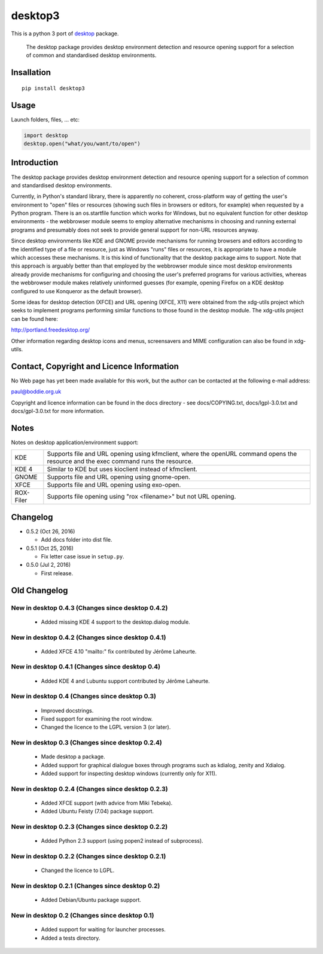 desktop3
========

This is a python 3 port of `desktop <https://pypi.python.org/pypi/desktop>`__ package.

    The desktop package provides desktop environment detection and resource
    opening support for a selection of common and standardised desktop
    environments.

Insallation
-----------

::

    pip install desktop3

Usage
-----

Launch folders, files, ... etc:

.. code:: python

    import desktop
    desktop.open("what/you/want/to/open")
    
Introduction
------------

The desktop package provides desktop environment detection and resource
opening support for a selection of common and standardised desktop
environments.

Currently, in Python's standard library, there is apparently no coherent,
cross-platform way of getting the user's environment to "open" files or
resources (showing such files in browsers or editors, for example) when
requested by a Python program. There is an os.startfile function which works
for Windows, but no equivalent function for other desktop environments - the
webbrowser module seems to employ alternative mechanisms in choosing and
running external programs and presumably does not seek to provide general
support for non-URL resources anyway.  

Since desktop environments like KDE and GNOME provide mechanisms for running
browsers and editors according to the identified type of a file or resource,
just as Windows "runs" files or resources, it is appropriate to have a module
which accesses these mechanisms. It is this kind of functionality that the
desktop package aims to support. Note that this approach is arguably better
than that employed by the webbrowser module since most desktop environments
already provide mechanisms for configuring and choosing the user's preferred
programs for various activities, whereas the webbrowser module makes
relatively uninformed guesses (for example, opening Firefox on a KDE desktop
configured to use Konqueror as the default browser).

Some ideas for desktop detection (XFCE) and URL opening (XFCE, X11) were
obtained from the xdg-utils project which seeks to implement programs
performing similar functions to those found in the desktop module. The
xdg-utils project can be found here:

http://portland.freedesktop.org/

Other information regarding desktop icons and menus, screensavers and MIME
configuration can also be found in xdg-utils.

Contact, Copyright and Licence Information
------------------------------------------

No Web page has yet been made available for this work, but the author can be
contacted at the following e-mail address:

paul@boddie.org.uk

Copyright and licence information can be found in the docs directory - see
docs/COPYING.txt, docs/lgpl-3.0.txt and docs/gpl-3.0.txt for more information.

Notes
-----

Notes on desktop application/environment support:

============= ================================================================
KDE           Supports file and URL opening using kfmclient, where the openURL
              command opens the resource and the exec command runs the
              resource.

KDE 4         Similar to KDE but uses kioclient instead of kfmclient.

GNOME         Supports file and URL opening using gnome-open.

XFCE          Supports file and URL opening using exo-open.

ROX-Filer     Supports file opening using "rox <filename>" but not URL
              opening.
============= ================================================================

Changelog
---------

*  0.5.2 (Oct 26, 2016)

   -  Add docs folder into dist file.

*  0.5.1 (Oct 25, 2016)

   -  Fix letter case issue in ``setup.py``.

*  0.5.0 (Jul 2, 2016)

   -  First release.

Old Changelog
-------------

New in desktop 0.4.3 (Changes since desktop 0.4.2)
~~~~~~~~~~~~~~~~~~~~~~~~~~~~~~~~~~~~~~~~~~~~~~~~~~

  * Added missing KDE 4 support to the desktop.dialog module.

New in desktop 0.4.2 (Changes since desktop 0.4.1)
~~~~~~~~~~~~~~~~~~~~~~~~~~~~~~~~~~~~~~~~~~~~~~~~~~

  * Added XFCE 4.10 "mailto:" fix contributed by Jérôme Laheurte.

New in desktop 0.4.1 (Changes since desktop 0.4)
~~~~~~~~~~~~~~~~~~~~~~~~~~~~~~~~~~~~~~~~~~~~~~~~

  * Added KDE 4 and Lubuntu support contributed by Jérôme Laheurte.

New in desktop 0.4 (Changes since desktop 0.3)
~~~~~~~~~~~~~~~~~~~~~~~~~~~~~~~~~~~~~~~~~~~~~~

  * Improved docstrings.
  * Fixed support for examining the root window.
  * Changed the licence to the LGPL version 3 (or later).

New in desktop 0.3 (Changes since desktop 0.2.4)
~~~~~~~~~~~~~~~~~~~~~~~~~~~~~~~~~~~~~~~~~~~~~~~~

  * Made desktop a package.
  * Added support for graphical dialogue boxes through programs such as
    kdialog, zenity and Xdialog.
  * Added support for inspecting desktop windows (currently only for X11).

New in desktop 0.2.4 (Changes since desktop 0.2.3)
~~~~~~~~~~~~~~~~~~~~~~~~~~~~~~~~~~~~~~~~~~~~~~~~~~

  * Added XFCE support (with advice from Miki Tebeka).
  * Added Ubuntu Feisty (7.04) package support.

New in desktop 0.2.3 (Changes since desktop 0.2.2)
~~~~~~~~~~~~~~~~~~~~~~~~~~~~~~~~~~~~~~~~~~~~~~~~~~

  * Added Python 2.3 support (using popen2 instead of subprocess).

New in desktop 0.2.2 (Changes since desktop 0.2.1)
~~~~~~~~~~~~~~~~~~~~~~~~~~~~~~~~~~~~~~~~~~~~~~~~~~

  * Changed the licence to LGPL.

New in desktop 0.2.1 (Changes since desktop 0.2)
~~~~~~~~~~~~~~~~~~~~~~~~~~~~~~~~~~~~~~~~~~~~~~~~

  * Added Debian/Ubuntu package support.

New in desktop 0.2 (Changes since desktop 0.1)
~~~~~~~~~~~~~~~~~~~~~~~~~~~~~~~~~~~~~~~~~~~~~~

  * Added support for waiting for launcher processes.
  * Added a tests directory.
